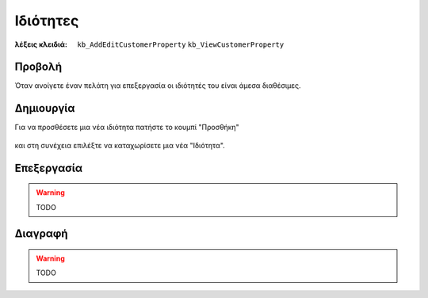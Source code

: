 Ιδιότητες
=========

:λέξεις κλειδιά:
    ``kb_AddEditCustomerProperty``
    ``kb_ViewCustomerProperty``

Προβολή
-------

Όταν ανοίγετε έναν πελάτη για επεξεργασία οι ιδιότητές του
είναι άμεσα διαθέσιμες.

.. figure:: /_static/images/screen-customers-attributes-view.png

Δημιουργία
----------

Για να προσθέσετε μια νέα ιδιότητα πατήστε το κουμπί "Προσθήκη"

.. figure:: /_static/images/screen-add-entity-button.png

και στη συνέχεια επιλέξτε να καταχωρίσετε μια νέα "Ιδιότητα".

.. figure:: /_static/images/screen-add-entitydetails-options-buttons-attribute.png

Επεξεργασία
-----------

.. warning:: TODO

Διαγραφή
--------

.. warning:: TODO

